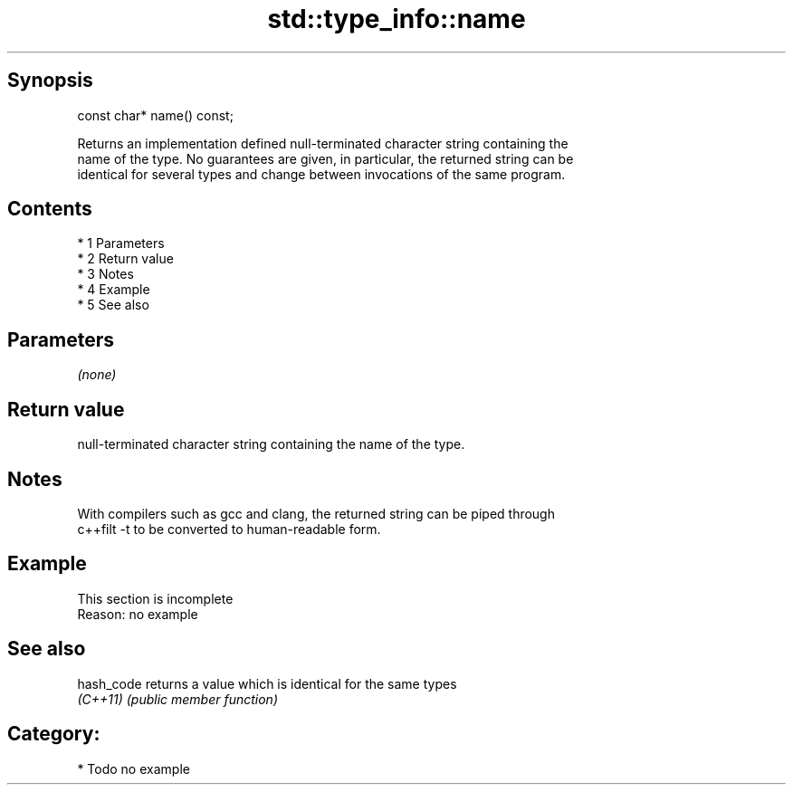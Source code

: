 .TH std::type_info::name 3 "Apr 19 2014" "1.0.0" "C++ Standard Libary"
.SH Synopsis
   const char* name() const;

   Returns an implementation defined null-terminated character string containing the
   name of the type. No guarantees are given, in particular, the returned string can be
   identical for several types and change between invocations of the same program.

.SH Contents

     * 1 Parameters
     * 2 Return value
     * 3 Notes
     * 4 Example
     * 5 See also

.SH Parameters

   \fI(none)\fP

.SH Return value

   null-terminated character string containing the name of the type.

.SH Notes

   With compilers such as gcc and clang, the returned string can be piped through
   c++filt -t to be converted to human-readable form.

.SH Example

    This section is incomplete
    Reason: no example

.SH See also

   hash_code returns a value which is identical for the same types
   \fI(C++11)\fP   \fI(public member function)\fP

.SH Category:

     * Todo no example
